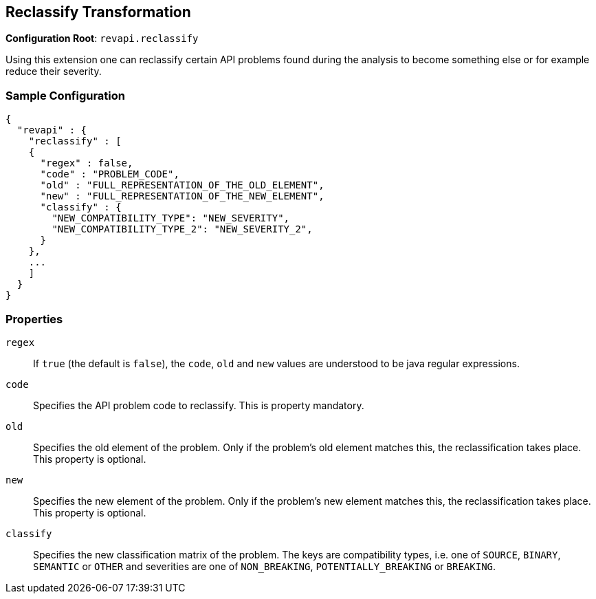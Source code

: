 == Reclassify Transformation

*Configuration Root*: `revapi.reclassify`

Using this extension one can reclassify certain API problems found during the analysis to become something else or
for example reduce their severity.

=== Sample Configuration

```javascript
{
  "revapi" : {
    "reclassify" : [
    {
      "regex" : false,
      "code" : "PROBLEM_CODE",
      "old" : "FULL_REPRESENTATION_OF_THE_OLD_ELEMENT",
      "new" : "FULL_REPRESENTATION_OF_THE_NEW_ELEMENT",
      "classify" : {
        "NEW_COMPATIBILITY_TYPE": "NEW_SEVERITY",
        "NEW_COMPATIBILITY_TYPE_2": "NEW_SEVERITY_2",
      }
    },
    ...
    ]
  }
}
```

=== Properties

`regex`::
If `true` (the default is `false`), the `code`, `old` and `new` values are understood to be java regular expressions.
`code`::
Specifies the API problem code to reclassify. This is property mandatory.
`old`::
Specifies the old element of the problem. Only if the problem's old element matches this, the reclassification takes
place. This property is optional.
`new`::
Specifies the new element of the problem. Only if the problem's new element matches this, the reclassification takes
place. This property is optional.
`classify`::
Specifies the new classification matrix of the problem. The keys are compatibility types, i.e. one of `SOURCE`,
`BINARY`, `SEMANTIC` or `OTHER` and severities are one of `NON_BREAKING`, `POTENTIALLY_BREAKING` or `BREAKING`.
